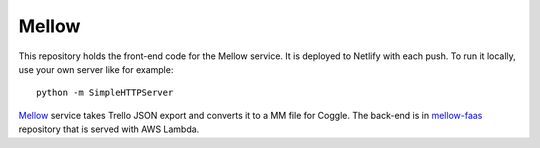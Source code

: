 ======
Mellow
======

This repository holds the front-end code for the Mellow service. It is deployed to Netlify with each push. To run it locally, use your own server like for example::

    python -m SimpleHTTPServer

`Mellow <https://mellow.offsetlab.net/>`_ service takes Trello JSON export and converts it to a MM file for Coggle. The back-end is in `mellow-faas <https://bitbucket.org/zmasek/mellow-faas/>`_ repository that is served with AWS Lambda.
